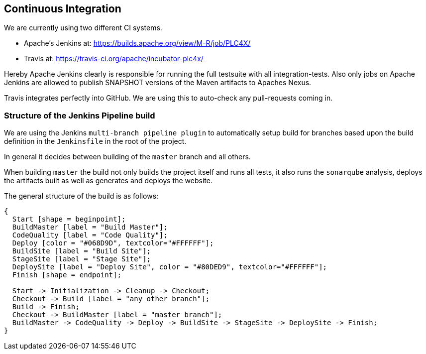 //
//  Licensed to the Apache Software Foundation (ASF) under one or more
//  contributor license agreements.  See the NOTICE file distributed with
//  this work for additional information regarding copyright ownership.
//  The ASF licenses this file to You under the Apache License, Version 2.0
//  (the "License"); you may not use this file except in compliance with
//  the License.  You may obtain a copy of the License at
//
//      http://www.apache.org/licenses/LICENSE-2.0
//
//  Unless required by applicable law or agreed to in writing, software
//  distributed under the License is distributed on an "AS IS" BASIS,
//  WITHOUT WARRANTIES OR CONDITIONS OF ANY KIND, either express or implied.
//  See the License for the specific language governing permissions and
//  limitations under the License.
//
:imagesdir: ../img/

== Continuous Integration

We are currently using two different CI systems.

- Apache's Jenkins at: https://builds.apache.org/view/M-R/job/PLC4X/
- Travis at: https://travis-ci.org/apache/incubator-plc4x/

Hereby Apache Jenkins clearly is responsible for running the full testsuite with all integration-tests.
Also only jobs on Apache Jenkins are allowed to publish SNAPSHOT versions of the Maven artifacts to Apaches Nexus.

Travis integrates perfectly into GitHub. We are using this to auto-check any pull-requests coming in.

=== Structure of the Jenkins Pipeline build

We are using the Jenkins `multi-branch pipeline plugin` to automatically setup build for branches based upon the build definition in the `Jenkinsfile` in the root of the project.

In general it decides between building of the `master` branch and all others.

When building `master` the build not only builds the project itself and runs all tests, it also runs the `sonarqube` analysis, deploys the artifacts built as well as generates and deploys the website.

The general structure of the build is as follows:

[blockdiag,developers-ci-pipeline,svg]
....
{
  Start [shape = beginpoint];
  BuildMaster [label = "Build Master"];
  CodeQuality [label = "Code Quality"];
  Deploy [color = "#068D9D", textcolor="#FFFFFF"];
  BuildSite [label = "Build Site"];
  StageSite [label = "Stage Site"];
  DeploySite [label = "Deploy Site", color = "#80DED9", textcolor="#FFFFFF"];
  Finish [shape = endpoint];

  Start -> Initialization -> Cleanup -> Checkout;
  Checkout -> Build [label = "any other branch"];
  Build -> Finish;
  Checkout -> BuildMaster [label = "master branch"];
  BuildMaster -> CodeQuality -> Deploy -> BuildSite -> StageSite -> DeploySite -> Finish;
}
....